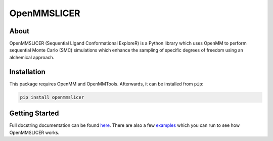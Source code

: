 OpenMMSLICER
============

About
-----

OpenMMSLICER (Sequential LIgand Conformational ExploreR) is a Python library which uses OpenMM to perform sequential
Monte Carlo (SMC) simulations which enhance the sampling of specific degrees of freedom using an alchemical approach.


Installation
------------

This package requires OpenMM and OpenMMTools. Afterwards, it can be installed from ``pip``:

.. code-block:: bash

    pip install openmmslicer


Getting Started
---------------

Full docstring documentation can be found `here <https://openmmslicer.readthedocs.io/en/latest/OpenMMSLICER.html>`_.
There are also a few `examples <https://openmmslicer.readthedocs.io/en/latest/Examples.html>`_ which you can run to
see how OpenMMSLICER works.
